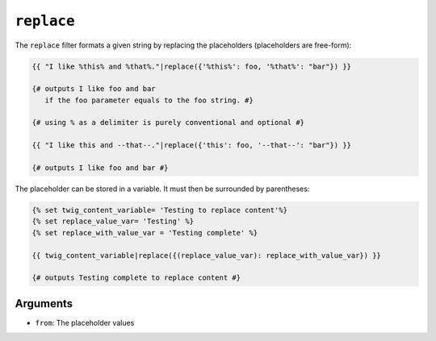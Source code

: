 ``replace``
===========

The ``replace`` filter formats a given string by replacing the placeholders
(placeholders are free-form):

.. code-block:: twig

    {{ "I like %this% and %that%."|replace({'%this%': foo, '%that%': "bar"}) }}

    {# outputs I like foo and bar
       if the foo parameter equals to the foo string. #}

    {# using % as a delimiter is purely conventional and optional #}

    {{ "I like this and --that--."|replace({'this': foo, '--that--': "bar"}) }}

    {# outputs I like foo and bar #}

The placeholder can be stored in a variable. It must then be surrounded by parentheses:

.. code-block:: twig

    {% set twig_content_variable= 'Testing to replace content'%}
    {% set replace_value_var= 'Testing' %}
    {% set replace_with_value_var = 'Testing complete' %} 

    {{ twig_content_variable|replace({(replace_value_var): replace_with_value_var}) }}

    {# outputs Testing complete to replace content #}

Arguments
---------

* ``from``: The placeholder values

.. seealso:: :doc:`format<format>`
